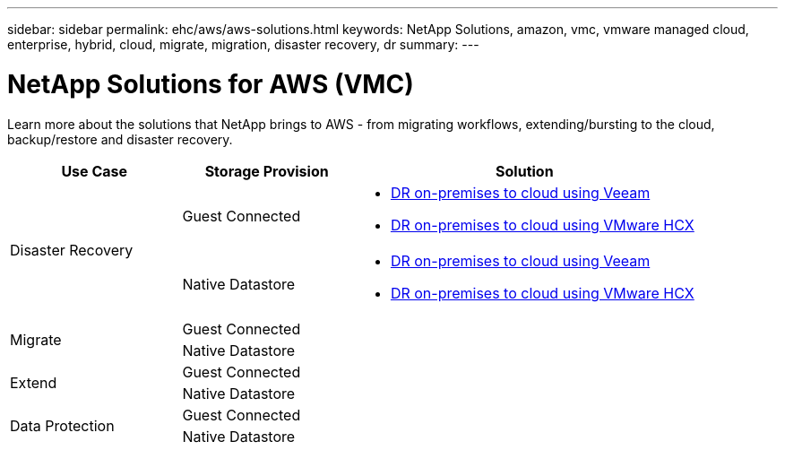 ---
sidebar: sidebar
permalink: ehc/aws/aws-solutions.html
keywords: NetApp Solutions, amazon, vmc, vmware managed cloud, enterprise, hybrid, cloud, migrate, migration, disaster recovery, dr
summary:
---

= NetApp Solutions for AWS (VMC)
:hardbreaks:
:nofooter:
:icons: font
:linkattrs:
:imagesdir: ./../../media/

[.lead]
Learn more about the solutions that NetApp brings to AWS - from migrating workflows, extending/bursting to the cloud, backup/restore and disaster recovery.

[width=100%,cols="2,2,4",frame=none,grid=rows]
|===
| *Use Case* | *Storage Provision* | *Solution*

.2+| Disaster Recovery
|  Guest Connected
a|
[options="compact"]
* link:aws-guest-dr.html#veeam[DR on-premises to cloud using Veeam]
* link:aws-quest-dr.html#hcx[DR on-premises to cloud using VMware HCX]

| Native Datastore
a|
[options="compact"]
* link:aws-native-dr.html#veeam[DR on-premises to cloud using Veeam]
* link:aws-native-dr.html#hcx[DR on-premises to cloud using VMware HCX]

.2+| Migrate
| Guest Connected
a|

| Native Datastore
a|

.2+| Extend
| Guest Connected
a|

| Native Datastore
a|

.2+| Data Protection
| Guest Connected
a|

| Native Datastore
a|
|===
